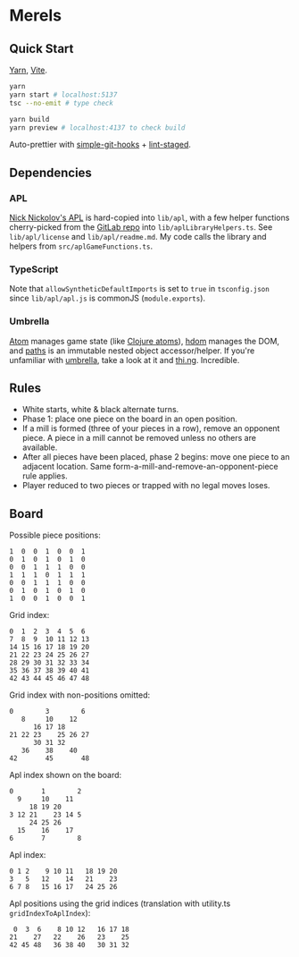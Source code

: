 * Merels

** Quick Start

[[https://classic.yarnpkg.com/lang/en/][Yarn]], [[https://vitejs.dev/][Vite]].

#+begin_src sh
yarn
yarn start # localhost:5137
tsc --no-emit # type check

yarn build
yarn preview # localhost:4137 to check build
#+end_src

Auto-prettier with [[https://github.com/toplenboren/simple-git-hooks][simple-git-hooks]] + [[https://github.com/okonet/lint-staged][lint-staged]].

** Dependencies

*** APL

[[http://archive.vector.org.uk/art10501160][Nick Nickolov's APL]] is hard-copied into ~lib/apl~, with a few helper functions cherry-picked from the [[https://gitlab.com/n9n/apl][GitLab repo]] into ~lib/aplLibraryHelpers.ts~. See ~lib/apl/license~ and ~lib/apl/readme.md~. My code calls the library and helpers from ~src/aplGameFunctions.ts~.

*** TypeScript

Note that ~allowSyntheticDefaultImports~ is set to ~true~ in ~tsconfig.json~ since ~lib/apl/apl.js~ is commonJS (~module.exports~).

*** Umbrella

[[https://github.com/thi-ng/umbrella/tree/develop/packages/atom][Atom]] manages game state (like [[https://clojure.org/reference/atoms][Clojure atoms]]), [[https://github.com/thi-ng/umbrella/tree/develop/packages/hdom][hdom]] manages the DOM, and [[https://github.com/thi-ng/umbrella/tree/develop/packages/paths][paths]] is an immutable nested object accessor/helper. If you're unfamiliar with [[https://github.com/thi-ng/umbrella/tree/develop/packages/hdom][umbrella]], take a look at it and [[https://thi.ng/][thi.ng]]. Incredible.

** Rules

- White starts, white & black alternate turns.
- Phase 1: place one piece on the board in an open position.
- If a mill is formed (three of your pieces in a row), remove an opponent piece. A piece in a mill cannot be removed unless no others are available.
- After all pieces have been placed, phase 2 begins: move one piece to an adjacent location. Same form-a-mill-and-remove-an-opponent-piece rule applies.
- Player reduced to two pieces or trapped with no legal moves loses.

** Board

Possible piece positions:

#+begin_src
1  0  0  1  0  0  1
0  1  0  1  0  1  0
0  0  1  1  1  0  0
1  1  1  0  1  1  1
0  0  1  1  1  0  0
0  1  0  1  0  1  0
1  0  0  1  0  0  1
#+end_src

Grid index:

#+begin_src
0  1  2  3  4  5  6
7  8  9  10 11 12 13
14 15 16 17 18 19 20
21 22 23 24 25 26 27
28 29 30 31 32 33 34
35 36 37 38 39 40 41
42 43 44 45 46 47 48
#+end_src

Grid index with non-positions omitted:

#+begin_src
0        3        6
   8     10    12
      16 17 18
21 22 23    25 26 27
      30 31 32
   36    38    40
42       45       48
#+end_src

Apl index shown on the board:

#+begin_src
0       1        2
  9     10    11
     18 19 20
3 12 21    23 14 5
     24 25 26
  15    16    17
6       7        8
#+end_src

Apl index:

#+begin_src
0 1 2    9 10 11   18 19 20
3   5   12    14   21    23
6 7 8   15 16 17   24 25 26
#+end_src

Apl positions using the grid indices (translation with utility.ts ~gridIndexToAplIndex~):

#+begin_src
 0  3  6    8 10 12   16 17 18
21    27   22    26   23    25
42 45 48   36 38 40   30 31 32
#+end_src
